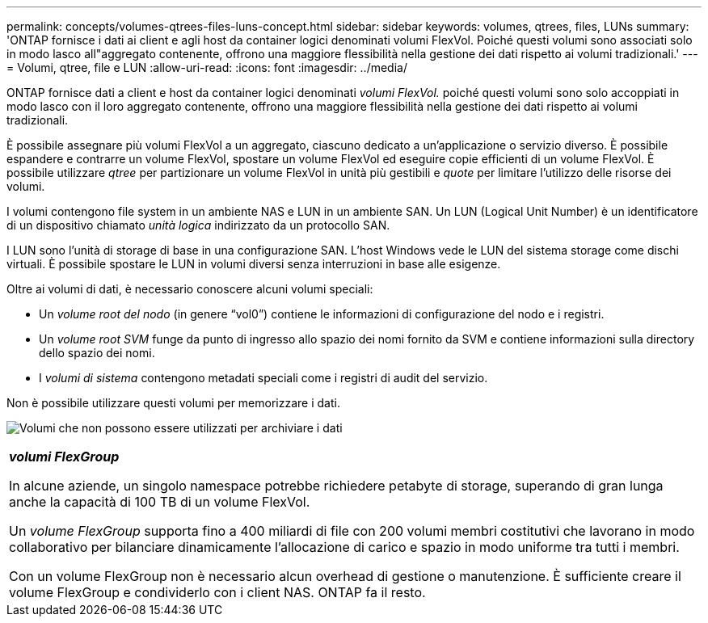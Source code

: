 ---
permalink: concepts/volumes-qtrees-files-luns-concept.html 
sidebar: sidebar 
keywords: volumes, qtrees, files, LUNs 
summary: 'ONTAP fornisce i dati ai client e agli host da container logici denominati volumi FlexVol. Poiché questi volumi sono associati solo in modo lasco all"aggregato contenente, offrono una maggiore flessibilità nella gestione dei dati rispetto ai volumi tradizionali.' 
---
= Volumi, qtree, file e LUN
:allow-uri-read: 
:icons: font
:imagesdir: ../media/


[role="lead"]
ONTAP fornisce dati a client e host da container logici denominati _volumi FlexVol._ poiché questi volumi sono solo accoppiati in modo lasco con il loro aggregato contenente, offrono una maggiore flessibilità nella gestione dei dati rispetto ai volumi tradizionali.

È possibile assegnare più volumi FlexVol a un aggregato, ciascuno dedicato a un'applicazione o servizio diverso. È possibile espandere e contrarre un volume FlexVol, spostare un volume FlexVol ed eseguire copie efficienti di un volume FlexVol. È possibile utilizzare _qtree_ per partizionare un volume FlexVol in unità più gestibili e _quote_ per limitare l'utilizzo delle risorse dei volumi.

I volumi contengono file system in un ambiente NAS e LUN in un ambiente SAN. Un LUN (Logical Unit Number) è un identificatore di un dispositivo chiamato _unità logica_ indirizzato da un protocollo SAN.

I LUN sono l'unità di storage di base in una configurazione SAN. L'host Windows vede le LUN del sistema storage come dischi virtuali. È possibile spostare le LUN in volumi diversi senza interruzioni in base alle esigenze.

Oltre ai volumi di dati, è necessario conoscere alcuni volumi speciali:

* Un _volume root del nodo_ (in genere "`vol0`") contiene le informazioni di configurazione del nodo e i registri.
* Un _volume root SVM_ funge da punto di ingresso allo spazio dei nomi fornito da SVM e contiene informazioni sulla directory dello spazio dei nomi.
* I _volumi di sistema_ contengono metadati speciali come i registri di audit del servizio.


Non è possibile utilizzare questi volumi per memorizzare i dati.

image:volumes.gif["Volumi che non possono essere utilizzati per archiviare i dati"]

|===


 a| 
*_volumi FlexGroup_*

In alcune aziende, un singolo namespace potrebbe richiedere petabyte di storage, superando di gran lunga anche la capacità di 100 TB di un volume FlexVol.

Un _volume FlexGroup_ supporta fino a 400 miliardi di file con 200 volumi membri costitutivi che lavorano in modo collaborativo per bilanciare dinamicamente l'allocazione di carico e spazio in modo uniforme tra tutti i membri.

Con un volume FlexGroup non è necessario alcun overhead di gestione o manutenzione. È sufficiente creare il volume FlexGroup e condividerlo con i client NAS. ONTAP fa il resto.

|===